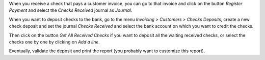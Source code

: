 When you receive a check that pays a customer invoice, you can go to that
invoice and click on the button *Register Payment* and select the
*Checks Received* journal as *Journal*.

When you want to deposit checks to the bank, go to the menu
*Invoicing > Customers > Checks Deposits*, create a new check deposit and set the
journal *Checks Received* and select the bank account on which you want to
credit the checks.

Then click on the button *Get All Received Checks* if you want to deposit all the waiting received checks, or select the checks one by one by clicking on *Add a line*.

Eventually, validate the deposit and print the report (you probably want to customize this report).
